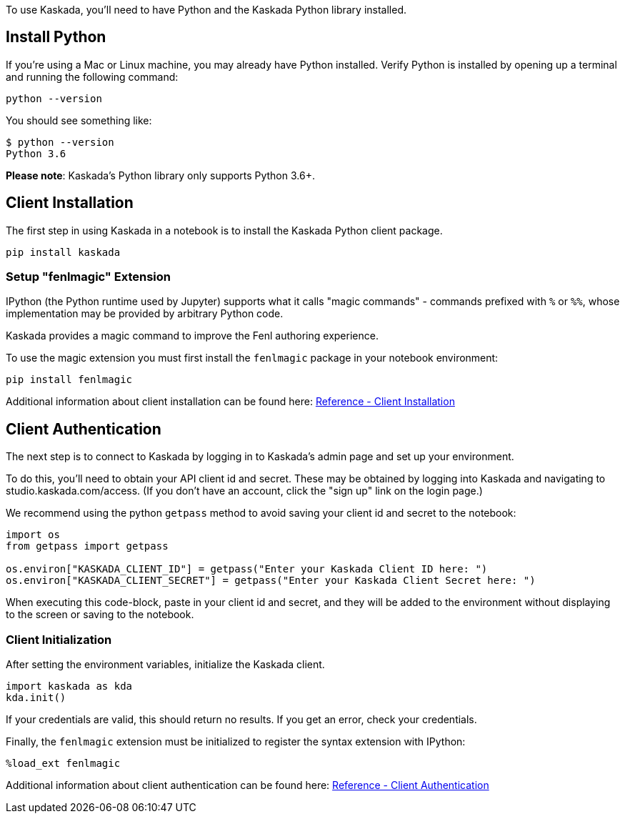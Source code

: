 To use Kaskada, you'll need to have Python and the Kaskada Python
library installed.

== Install Python

If you're using a Mac or Linux machine, you may already have Python
installed. Verify Python is installed by opening up a terminal and
running the following command:

[source,bash]
----
python --version
----

You should see something like:

[source,bash]
----
$ python --version
Python 3.6
----

*Please note*: Kaskada's Python library only supports Python 3.6+.

== Client Installation

The first step in using Kaskada in a notebook is to install the Kaskada
Python client package.

[source,bash]
----
pip install kaskada 
----

=== Setup "fenlmagic" Extension

IPython (the Python runtime used by Jupyter) supports what it calls
"magic commands" - commands prefixed with `%` or `%%`, whose
implementation may be provided by arbitrary Python code.

Kaskada provides a magic command to improve the Fenl authoring
experience.

To use the magic extension you must first install the `fenlmagic`
package in your notebook environment:

[source,bash]
----
pip install fenlmagic
----

Additional information about client installation can be found here:
xref:reference:client-installation.adoc[Reference - Client Installation]

== Client Authentication

The next step is to connect to Kaskada by logging in to Kaskada's admin
page and set up your environment.

To do this, you'll need to obtain your API client id and secret. These
may be obtained by logging into Kaskada and navigating to
studio.kaskada.com/access. (If you don't have an account, click the
"sign up" link on the login page.)

We recommend using the python `getpass` method to avoid saving your
client id and secret to the notebook:

[source,python]
----
import os
from getpass import getpass

os.environ["KASKADA_CLIENT_ID"] = getpass("Enter your Kaskada Client ID here: ")
os.environ["KASKADA_CLIENT_SECRET"] = getpass("Enter your Kaskada Client Secret here: ")
----

When executing this code-block, paste in your client id and secret, and
they will be added to the environment without displaying to the screen
or saving to the notebook.

=== Client Initialization

After setting the environment variables, initialize the Kaskada client.

[source,python]
----
import kaskada as kda
kda.init()
----

If your credentials are valid, this should return no results. If you get
an error, check your credentials.

Finally, the `fenlmagic` extension must be initialized to register the
syntax extension with IPython:

[source, iptyhom]
----
%load_ext fenlmagic
----

Additional information about client authentication can be found here:
xref:reference:client-authentication.adoc[Reference - Client Authentication]
